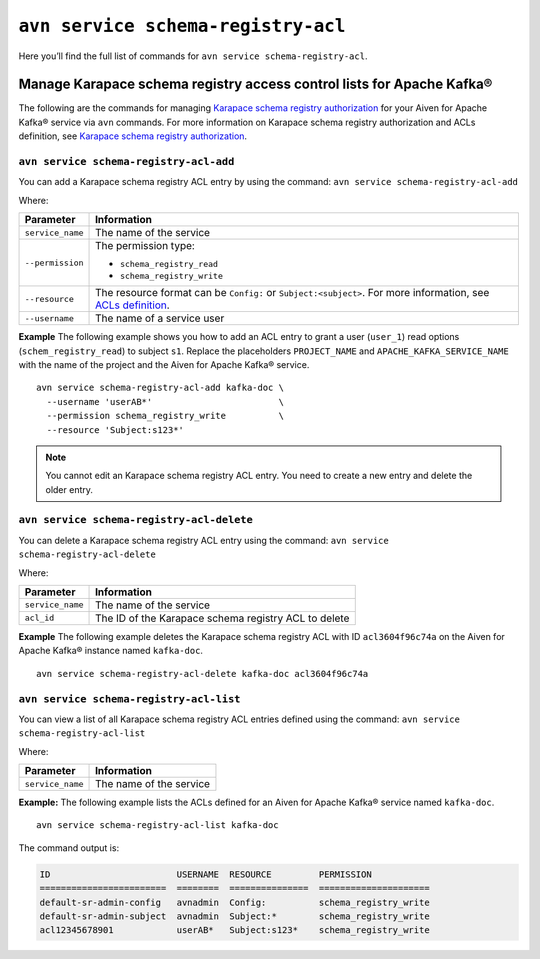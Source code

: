 ``avn service schema-registry-acl``
============================================

Here you’ll find the full list of commands for ``avn service schema-registry-acl``.


Manage Karapace schema registry access control lists for Apache Kafka®
----------------------------------------------------------------------

The following are the commands for managing `Karapace schema registry authorization </docs/products/kafka/concepts/schema-registry-authorization>`_ for your Aiven for Apache Kafka® service via ``avn`` commands.
For more information on Karapace schema registry authorization and ACLs definition, see `Karapace schema registry authorization </docs/products/kafka/karapace/concept/schema-registry-authorization>`_.

``avn service schema-registry-acl-add``
'''''''''''''''''''''''''''''''''''''''''''''''''''''''''''''''''''''
You can add a Karapace schema registry ACL entry by using the command:  
``avn service schema-registry-acl-add``

Where: 

.. list-table::
  :header-rows: 1
  :align: left

  * - Parameter
    - Information
  * - ``service_name``
    - The name of the service
  * - ``--permission``
    - The permission type: 
  
      - ``schema_registry_read``
      -  ``schema_registry_write``
  * - ``--resource``
    - The resource format can be ``Config:`` or ``Subject:<subject>``. For more information, see `ACLs definition <karapace_schema_registry_acls#ACLs definition>`_.
  * - ``--username``
    - The name of a service user

**Example**
The following example shows you how to add an ACL entry to grant a user (``user_1``) read options (``schem_registry_read``) to subject ``s1``. Replace the placeholders ``PROJECT_NAME`` and ``APACHE_KAFKA_SERVICE_NAME`` with the name of the project and the Aiven for Apache Kafka® service.

::

  avn service schema-registry-acl-add kafka-doc \
    --username 'userAB*'                        \
    --permission schema_registry_write          \
    --resource 'Subject:s123*'

.. Note:: 
  You cannot edit an Karapace schema registry ACL entry. You need to create a new entry and delete the older entry. 

``avn service schema-registry-acl-delete``
'''''''''''''''''''''''''''''''''''''''''''''''''''''''''''''''''''''
You can delete a Karapace schema registry ACL entry using the command:
``avn service schema-registry-acl-delete``

Where: 

.. list-table::
  :header-rows: 1
  :align: left

  * - Parameter
    - Information
  * - ``service_name``
    - The name of the service
  * - ``acl_id``
    - The ID of the Karapace schema registry ACL to delete

**Example**
The following example deletes the Karapace schema registry ACL with ID ``acl3604f96c74a`` on the Aiven for Apache Kafka® instance named ``kafka-doc``.
::

  avn service schema-registry-acl-delete kafka-doc acl3604f96c74a

``avn service schema-registry-acl-list``
'''''''''''''''''''''''''''''''''''''''''''''''''''''''''''''''''''''
You can view a list of all Karapace schema registry ACL entries defined using the command: 
``avn service schema-registry-acl-list``

Where: 

.. list-table::
  :header-rows: 1
  :align: left

  * - Parameter
    - Information
  * - ``service_name``
    - The name of the service

**Example:** 
The following example lists the ACLs defined for an Aiven for Apache Kafka® service named ``kafka-doc``.

::

  avn service schema-registry-acl-list kafka-doc


The command output is:

.. code:: text

    ID                        USERNAME  RESOURCE         PERMISSION
    ========================  ========  ===============  =====================
    default-sr-admin-config   avnadmin  Config:          schema_registry_write
    default-sr-admin-subject  avnadmin  Subject:*        schema_registry_write
    acl12345678901            userAB*   Subject:s123*    schema_registry_write
